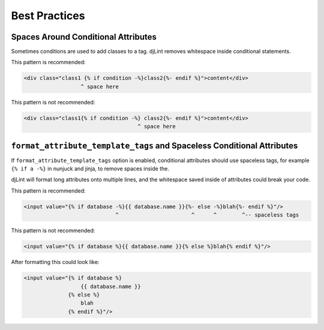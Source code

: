 Best Practices
==============

Spaces Around Conditional Attributes
------------------------------------

Sometimes conditions are used to add classes to a tag. djLint removes whitespace inside conditional statements.

This pattern is recommended:

.. code:: html

    <div class="class1 {% if condition -%}class2{%- endif %}">content</div>
                      ^ space here

This pattern is not recommended:

.. code:: html

    <div class="class1{% if condition -%} class2{%- endif %}">content</div>
                                        ^ space here

``format_attribute_template_tags`` and Spaceless Conditional Attributes
-----------------------------------------------------------------------

If ``format_attribute_template_tags`` option is enabled, conditional attributes should use spaceless tags, for example ``{% if a -%}`` in nunjuck and jinja, to remove spaces inside the.

djLint will format long attributes onto multiple lines, and the whitespace saved inside of attributes could break your code.

This pattern is recommended:

.. code:: html

    <input value="{% if database -%}{{ database.name }}{%- else -%}blah{%- endif %}"/>
                                 ^                       ^      ^        ^-- spaceless tags

This pattern is not recommended:

.. code:: html

    <input value="{% if database %}{{ database.name }}{% else %}blah{% endif %}"/>

After formatting this could look like:

.. code:: html

    <input value="{% if database %}
                      {{ database.name }}
                  {% else %}
                      blah
                  {% endif %}"/>
